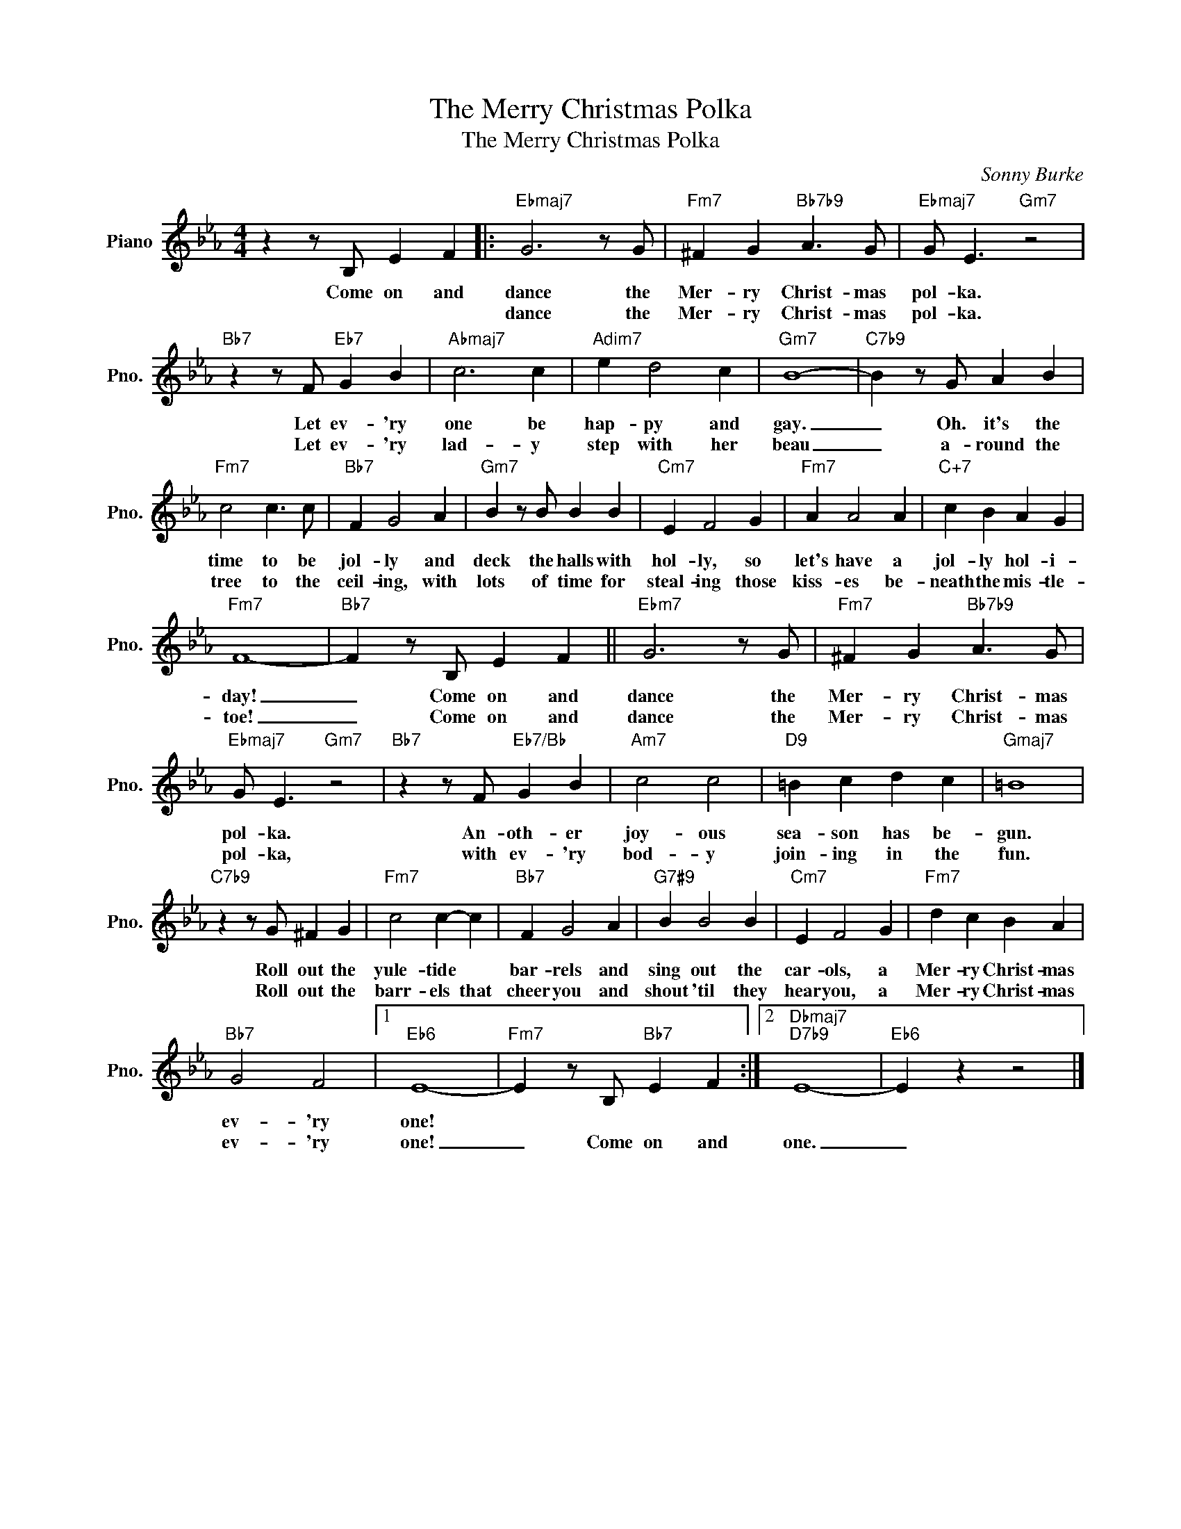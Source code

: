 X:1
T:The Merry Christmas Polka
T:The Merry Christmas Polka
C:Sonny Burke
Z:All Rights Reserved
L:1/4
M:4/4
K:Eb
V:1 treble nm="Piano" snm="Pno."
%%MIDI program 0
%%MIDI control 7 100
%%MIDI control 10 64
V:1
 z z/ B,/ E F |:"Ebmaj7" G3 z/ G/ |"Fm7" ^F G"Bb7b9" A3/2 G/ |"Ebmaj7" G/ E3/2"Gm7" z2 | %4
w: Come on and|dance the|Mer- ry Christ- mas|pol- ka.|
w: |dance the|Mer- ry Christ- mas|pol- ka.|
"Bb7" z z/ F/"Eb7" G B |"Abmaj7" c3 c |"Adim7" e d2 c |"Gm7" B4- |"C7b9" B z/ G/ A B | %9
w: Let ev- 'ry|one be|hap- py and|gay.|_ Oh. it's the|
w: Let ev- 'ry|lad- y|step with her|beau|_ a- round the|
"Fm7" c2 c3/2 c/ |"Bb7" F G2 A |"Gm7" B z/ B/ B B |"Cm7" E F2 G |"Fm7" A A2 A |"C+7" c B A G | %15
w: time to be|jol- ly and|deck the halls with|hol- ly, so|let's have a|jol- ly hol- i-|
w: tree to the|ceil- ing, with|lots of time for|steal- ing those|kiss- es be-|neath the mis- tle-|
"Fm7" F4- |"Bb7" F z/ B,/ E F ||"Ebm7" G3 z/ G/ |"Fm7" ^F G"Bb7b9" A3/2 G/ | %19
w: day!|_ Come on and|dance the|Mer- ry Christ- mas|
w: toe!|_ Come on and|dance the|Mer- ry Christ- mas|
"Ebmaj7" G/ E3/2"Gm7" z2 |"Bb7" z z/ F/"Eb7/Bb" G B |"Am7" c2 c2 |"D9" =B c d c |"Gmaj7" =B4 | %24
w: pol- ka.|An- oth- er|joy- ous|sea- son has be-|gun.|
w: pol- ka,|with ev- 'ry|bod- y|join- ing in the|fun.|
"C7b9" z z/ G/ ^F G |"Fm7" c2 c- c |"Bb7" F G2 A |"G7#9" B B2 B |"Cm7" E F2 G |"Fm7" d c B A | %30
w: Roll out the|yule- tide *|bar- rels and|sing out the|car- ols, a|Mer- ry Christ- mas|
w: Roll out the|barr- els that|cheer you and|shout 'til they|hear you, a|Mer- ry Christ- mas|
"Bb7" G2 F2 |1"Eb6" E4- |"Fm7" E z/ B,/"Bb7" E F :|2"Dbmaj7""D7b9" E4- |"Eb6" E z z2 |] %35
w: ev- 'ry|one!||||
w: ev- 'ry|one!|_ Come on and|one.|_|

